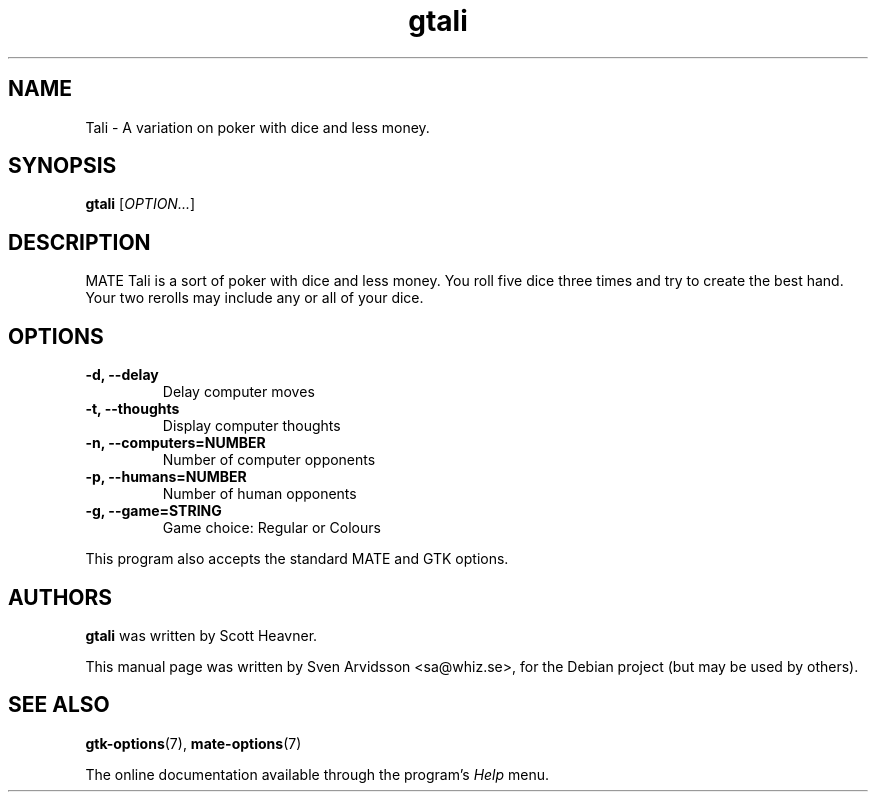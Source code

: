.\" Copyright (C) 2007 Sven Arvidsson <sa@whiz.se>
.\"
.\" This is free software; you may redistribute it and/or modify
.\" it under the terms of the GNU General Public License as
.\" published by the Free Software Foundation; either version 2,
.\" or (at your option) any later version.
.\"
.\" This is distributed in the hope that it will be useful, but
.\" WITHOUT ANY WARRANTY; without even the implied warranty of
.\" MERCHANTABILITY or FITNESS FOR A PARTICULAR PURPOSE.  See the
.\" GNU General Public License for more details.
.\"
.\"You should have received a copy of the GNU General Public License along
.\"with this program; if not, write to the Free Software Foundation, Inc.,
.\"51 Franklin Street, Fifth Floor, Boston, MA 02110-1301 USA.
.TH gtali 6 "2007\-06\-09" "MATE"
.SH NAME
Tali \- A variation on poker with dice and less money.
.SH SYNOPSIS
.B gtali
.RI [ OPTION... ]
.SH DESCRIPTION
MATE Tali is a sort of poker with dice and less money.  You roll five
dice three times and try to create the best hand. Your two rerolls may
include any or all of your dice.
.SH OPTIONS
.TP
.B \-d, \-\-delay
Delay computer moves
.TP
.B \-t, \-\-thoughts
Display computer thoughts
.TP
.B \-n, \-\-computers=NUMBER
Number of computer opponents
.TP
.B \-p, \-\-humans=NUMBER
Number of human opponents
.TP
.B \-g, \-\-game=STRING
Game choice: Regular or Colours
.P
This program also accepts the standard MATE and GTK options.
.SH AUTHORS
.B gtali
was written by Scott Heavner.
.P
This manual page was written by Sven Arvidsson <sa@whiz.se>,
for the Debian project (but may be used by others).
.SH SEE ALSO
.BR "gtk-options" (7),
.BR "mate-options" (7)
.P
The online documentation available through the program's
.I Help
menu.
